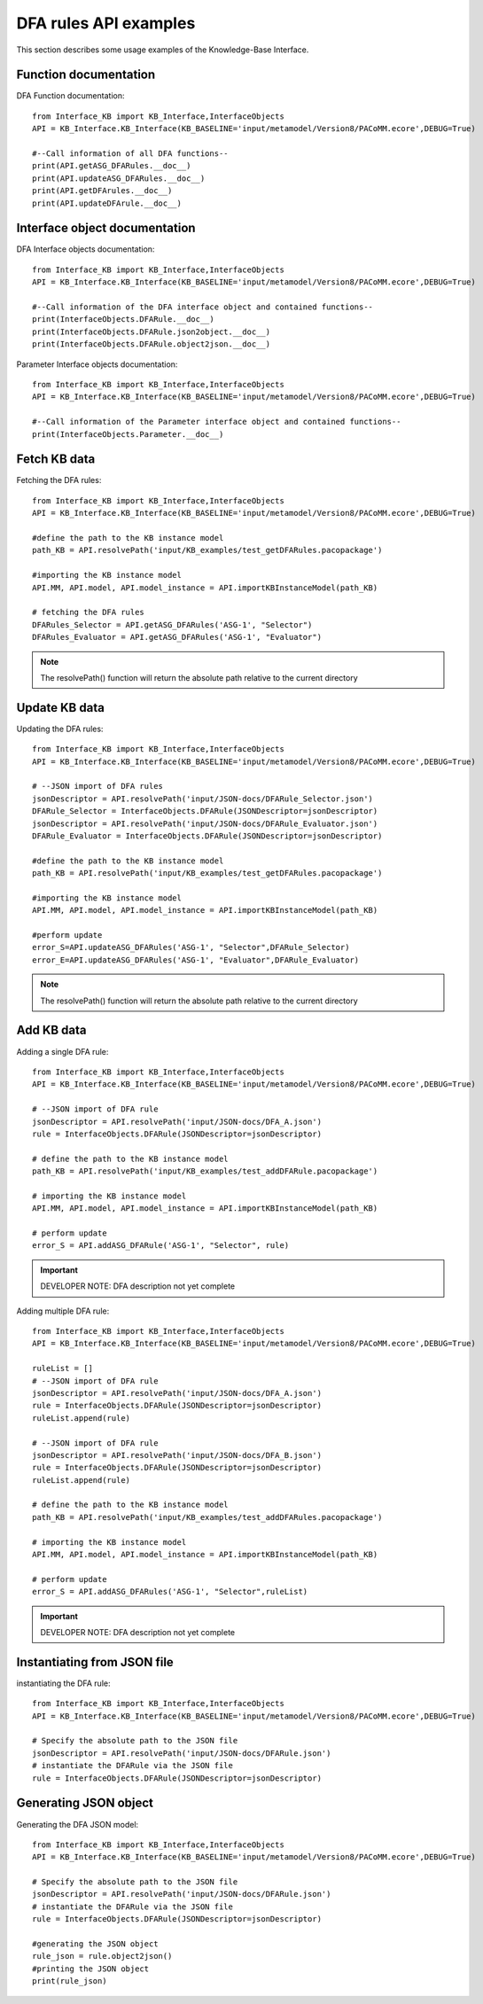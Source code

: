 DFA rules API examples
===================================================
This section describes some usage examples of the Knowledge-Base Interface.

Function documentation
----------------------------------
DFA Function documentation::

    from Interface_KB import KB_Interface,InterfaceObjects
    API = KB_Interface.KB_Interface(KB_BASELINE='input/metamodel/Version8/PACoMM.ecore',DEBUG=True)

    #--Call information of all DFA functions--
    print(API.getASG_DFARules.__doc__)
    print(API.updateASG_DFARules.__doc__)
    print(API.getDFArules.__doc__)
    print(API.updateDFArule.__doc__)

Interface object documentation
-------------------------------------------------

DFA Interface objects documentation::

    from Interface_KB import KB_Interface,InterfaceObjects
    API = KB_Interface.KB_Interface(KB_BASELINE='input/metamodel/Version8/PACoMM.ecore',DEBUG=True)

    #--Call information of the DFA interface object and contained functions--
    print(InterfaceObjects.DFARule.__doc__)
    print(InterfaceObjects.DFARule.json2object.__doc__)
    print(InterfaceObjects.DFARule.object2json.__doc__)

Parameter Interface objects documentation::

    from Interface_KB import KB_Interface,InterfaceObjects
    API = KB_Interface.KB_Interface(KB_BASELINE='input/metamodel/Version8/PACoMM.ecore',DEBUG=True)

    #--Call information of the Parameter interface object and contained functions--
    print(InterfaceObjects.Parameter.__doc__)

Fetch KB data
-------------------------------------

Fetching the DFA rules::

    from Interface_KB import KB_Interface,InterfaceObjects
    API = KB_Interface.KB_Interface(KB_BASELINE='input/metamodel/Version8/PACoMM.ecore',DEBUG=True)

    #define the path to the KB instance model
    path_KB = API.resolvePath('input/KB_examples/test_getDFARules.pacopackage')

    #importing the KB instance model
    API.MM, API.model, API.model_instance = API.importKBInstanceModel(path_KB)

    # fetching the DFA rules
    DFARules_Selector = API.getASG_DFARules('ASG-1', "Selector")
    DFARules_Evaluator = API.getASG_DFARules('ASG-1', "Evaluator")

.. note:: The resolvePath() function will return the absolute path relative to the current directory

Update KB data
------------------------------------------------

Updating the DFA rules::

    from Interface_KB import KB_Interface,InterfaceObjects
    API = KB_Interface.KB_Interface(KB_BASELINE='input/metamodel/Version8/PACoMM.ecore',DEBUG=True)

    # --JSON import of DFA rules
    jsonDescriptor = API.resolvePath('input/JSON-docs/DFARule_Selector.json')
    DFARule_Selector = InterfaceObjects.DFARule(JSONDescriptor=jsonDescriptor)
    jsonDescriptor = API.resolvePath('input/JSON-docs/DFARule_Evaluator.json')
    DFARule_Evaluator = InterfaceObjects.DFARule(JSONDescriptor=jsonDescriptor)

    #define the path to the KB instance model
    path_KB = API.resolvePath('input/KB_examples/test_getDFARules.pacopackage')

    #importing the KB instance model
    API.MM, API.model, API.model_instance = API.importKBInstanceModel(path_KB)

    #perform update
    error_S=API.updateASG_DFARules('ASG-1', "Selector",DFARule_Selector)
    error_E=API.updateASG_DFARules('ASG-1', "Evaluator",DFARule_Evaluator)

.. note:: The resolvePath() function will return the absolute path relative to the current directory

Add KB data
----------------------------------------------

Adding a single DFA rule::

    from Interface_KB import KB_Interface,InterfaceObjects
    API = KB_Interface.KB_Interface(KB_BASELINE='input/metamodel/Version8/PACoMM.ecore',DEBUG=True)

    # --JSON import of DFA rule
    jsonDescriptor = API.resolvePath('input/JSON-docs/DFA_A.json')
    rule = InterfaceObjects.DFARule(JSONDescriptor=jsonDescriptor)

    # define the path to the KB instance model
    path_KB = API.resolvePath('input/KB_examples/test_addDFARule.pacopackage')

    # importing the KB instance model
    API.MM, API.model, API.model_instance = API.importKBInstanceModel(path_KB)

    # perform update
    error_S = API.addASG_DFARule('ASG-1', "Selector", rule)

.. important:: DEVELOPER NOTE: DFA description not yet complete

Adding multiple DFA rule::

    from Interface_KB import KB_Interface,InterfaceObjects
    API = KB_Interface.KB_Interface(KB_BASELINE='input/metamodel/Version8/PACoMM.ecore',DEBUG=True)

    ruleList = []
    # --JSON import of DFA rule
    jsonDescriptor = API.resolvePath('input/JSON-docs/DFA_A.json')
    rule = InterfaceObjects.DFARule(JSONDescriptor=jsonDescriptor)
    ruleList.append(rule)

    # --JSON import of DFA rule
    jsonDescriptor = API.resolvePath('input/JSON-docs/DFA_B.json')
    rule = InterfaceObjects.DFARule(JSONDescriptor=jsonDescriptor)
    ruleList.append(rule)

    # define the path to the KB instance model
    path_KB = API.resolvePath('input/KB_examples/test_addDFARules.pacopackage')

    # importing the KB instance model
    API.MM, API.model, API.model_instance = API.importKBInstanceModel(path_KB)

    # perform update
    error_S = API.addASG_DFARules('ASG-1', "Selector",ruleList)

.. important:: DEVELOPER NOTE: DFA description not yet complete

Instantiating from JSON file
----------------------------------------------------------------

instantiating the DFA rule::

    from Interface_KB import KB_Interface,InterfaceObjects
    API = KB_Interface.KB_Interface(KB_BASELINE='input/metamodel/Version8/PACoMM.ecore',DEBUG=True)

    # Specify the absolute path to the JSON file
    jsonDescriptor = API.resolvePath('input/JSON-docs/DFARule.json')
    # instantiate the DFARule via the JSON file
    rule = InterfaceObjects.DFARule(JSONDescriptor=jsonDescriptor)


Generating JSON object
-----------------------------------------------------------------

Generating the DFA JSON model::

    from Interface_KB import KB_Interface,InterfaceObjects
    API = KB_Interface.KB_Interface(KB_BASELINE='input/metamodel/Version8/PACoMM.ecore',DEBUG=True)

    # Specify the absolute path to the JSON file
    jsonDescriptor = API.resolvePath('input/JSON-docs/DFARule.json')
    # instantiate the DFARule via the JSON file
    rule = InterfaceObjects.DFARule(JSONDescriptor=jsonDescriptor)

    #generating the JSON object
    rule_json = rule.object2json()
    #printing the JSON object
    print(rule_json)


